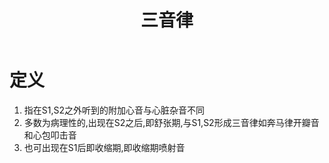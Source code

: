 #+title: 三音律
#+HUGO_BASE_DIR: ~/Org/www/

* 定义
1. 指在S1,S2之外听到的附加心音与心脏杂音不同
2. 多数为病理性的,出现在S2之后,即舒张期,与S1,S2形成三音律如奔马律开瓣音和心包叩击音
3. 也可出现在S1后即收缩期,即收缩期喷射音
